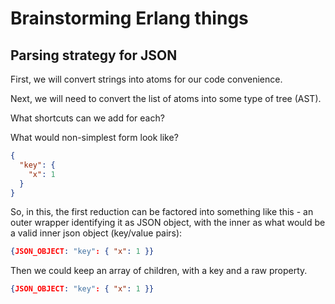 * Brainstorming Erlang things
** Parsing strategy for JSON
First, we will convert strings into atoms for our code convenience.

Next, we will need to convert the list of atoms into some type of tree
(AST).

What shortcuts can we add for each?

What would non-simplest form look like?

#+BEGIN_SRC json
{
  "key": {
    "x": 1
  }
}
#+END_SRC

So, in this, the first reduction can be factored into something like
this - an outer wrapper identifying it as JSON object, with the inner
as what would be a valid inner json object (key/value pairs):

#+BEGIN_SRC json
{JSON_OBJECT: "key": { "x": 1 }}
#+END_SRC

Then we could keep an array of children, with a key and a raw property.

#+BEGIN_SRC json
{JSON_OBJECT: "key": { "x": 1 }}
#+END_SRC
